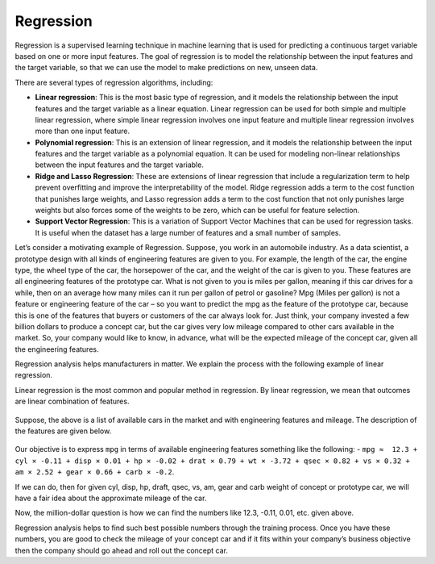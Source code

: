 Regression
==========

Regression is a supervised learning technique in machine learning that is used for predicting a continuous target variable based on one or more input features. The goal of regression is to model the relationship between the input features and the target variable, so that we can use the model to make predictions on new, unseen data.

There are several types of regression algorithms, including:

* **Linear regression**: This is the most basic type of regression, and it models the relationship between the input features and the target variable as a linear equation. Linear regression can be used for both simple and multiple linear regression, where simple linear regression involves one input feature and multiple linear regression involves more than one input feature.

* **Polynomial regression**: This is an extension of linear regression, and it models the relationship between the input features and the target variable as a polynomial equation. It can be used for modeling non-linear relationships between the input features and the target variable.

* **Ridge and Lasso Regression**: These are extensions of linear regression that include a regularization term to help prevent overfitting and improve the interpretability of the model. Ridge regression adds a term to the cost function that punishes large weights, and Lasso regression adds a term to the cost function that not only punishes large weights but also forces some of the weights to be zero, which can be useful for feature selection.

* **Support Vector Regression**: This is a variation of Support Vector Machines that can be used for regression tasks. It is useful when the dataset has a large number of features and a small number of samples.

Let’s consider a motivating example of Regression. Suppose, you work in an automobile industry. As a data scientist, a prototype design with all kinds of engineering features are given to you. For example, the length of the car, the engine type, the wheel type of the car, the horsepower of the car, and the weight of the car is given to you. These features are all engineering features of the prototype car. What is not given to you is miles per gallon, meaning if this car drives for a while, then on an average how many miles can it run per gallon of petrol or gasoline? Mpg (Miles per gallon) is not a feature or engineering feature of the car – so you want to predict the mpg as the feature of the prototype car, because this is one of the features that buyers or customers of the car always look for. Just think, your company invested a few billion dollars to produce a concept car, but the car gives very low mileage compared to other cars available in the market. So, your company would like to know, in advance, what will be the expected mileage of the concept car, given all the engineering features.

Regression analysis helps manufacturers in matter. We explain the process with the following example of linear regression.

Linear regression is the most common and popular method in regression. By linear regression, we mean that outcomes are linear combination of features.

.. figure:: ../../../_assets/machinelearning/availablecard.png
      :alt: Cars
      :width: 40%


Suppose, the above is a list of available cars in the market and with engineering features and mileage. The description of the features are given below.

.. figure:: ../../../_assets/machinelearning/carfeatures.png
      :alt: CarFeatures
      :width: 40%


Our objective is to express ``mpg`` in terms of available engineering features something like the following: -
``mpg ≈  12.3 + cyl × -0.11 + disp × 0.01 + hp × -0.02 + drat × 0.79 + wt × -3.72 + qsec × 0.82 + vs × 0.32 + am × 2.52 + gear × 0.66 + carb × -0.2``.

If we can do, then for given cyl, disp, hp, draft, qsec, vs, am, gear and carb weight of concept or prototype car, we will have a fair idea about the approximate mileage of the car. 

Now, the million-dollar question is how we can find the numbers like 12.3, -0.11, 0.01, etc. given above.

Regression analysis helps to find such best possible numbers through the training process. Once you have these numbers, you are good to check the mileage of your concept car and if it fits within your company’s business objective then the company should go ahead and roll out the concept car. 
